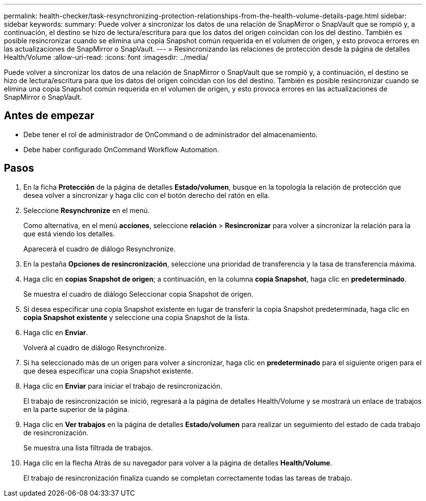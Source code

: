 ---
permalink: health-checker/task-resynchronizing-protection-relationships-from-the-health-volume-details-page.html 
sidebar: sidebar 
keywords:  
summary: Puede volver a sincronizar los datos de una relación de SnapMirror o SnapVault que se rompió y, a continuación, el destino se hizo de lectura/escritura para que los datos del origen coincidan con los del destino. También es posible resincronizar cuando se elimina una copia Snapshot común requerida en el volumen de origen, y esto provoca errores en las actualizaciones de SnapMirror o SnapVault. 
---
= Resincronizando las relaciones de protección desde la página de detalles Health/Volume
:allow-uri-read: 
:icons: font
:imagesdir: ../media/


[role="lead"]
Puede volver a sincronizar los datos de una relación de SnapMirror o SnapVault que se rompió y, a continuación, el destino se hizo de lectura/escritura para que los datos del origen coincidan con los del destino. También es posible resincronizar cuando se elimina una copia Snapshot común requerida en el volumen de origen, y esto provoca errores en las actualizaciones de SnapMirror o SnapVault.



== Antes de empezar

* Debe tener el rol de administrador de OnCommand o de administrador del almacenamiento.
* Debe haber configurado OnCommand Workflow Automation.




== Pasos

. En la ficha *Protección* de la página de detalles *Estado/volumen*, busque en la topología la relación de protección que desea volver a sincronizar y haga clic con el botón derecho del ratón en ella.
. Seleccione *Resynchronize* en el menú.
+
Como alternativa, en el menú *acciones*, seleccione *relación* > *Resincronizar* para volver a sincronizar la relación para la que está viendo los detalles.

+
Aparecerá el cuadro de diálogo Resynchronize.

. En la pestaña *Opciones de resincronización*, seleccione una prioridad de transferencia y la tasa de transferencia máxima.
. Haga clic en *copias Snapshot de origen*; a continuación, en la columna *copia Snapshot*, haga clic en *predeterminado*.
+
Se muestra el cuadro de diálogo Seleccionar copia Snapshot de origen.

. Si desea especificar una copia Snapshot existente en lugar de transferir la copia Snapshot predeterminada, haga clic en *copia Snapshot existente* y seleccione una copia Snapshot de la lista.
. Haga clic en *Enviar*.
+
Volverá al cuadro de diálogo Resynchronize.

. Si ha seleccionado más de un origen para volver a sincronizar, haga clic en *predeterminado* para el siguiente origen para el que desea especificar una copia Snapshot existente.
. Haga clic en *Enviar* para iniciar el trabajo de resincronización.
+
El trabajo de resincronización se inició, regresará a la página de detalles Health/Volume y se mostrará un enlace de trabajos en la parte superior de la página.

. Haga clic en *Ver trabajos* en la página de detalles *Estado/volumen* para realizar un seguimiento del estado de cada trabajo de resincronización.
+
Se muestra una lista filtrada de trabajos.

. Haga clic en la flecha Atrás de su navegador para volver a la página de detalles *Health/Volume*.
+
El trabajo de resincronización finaliza cuando se completan correctamente todas las tareas de trabajo.


